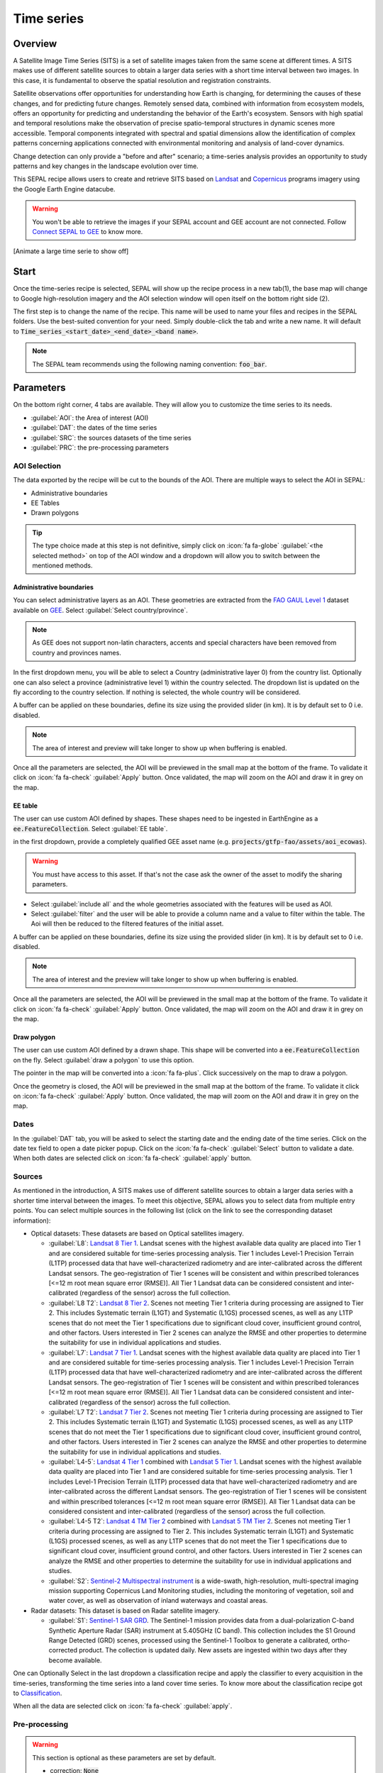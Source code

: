 Time series
===========

Overview 
--------

A Satellite Image Time Series (SITS) is a set of satellite images taken from the same scene at different times. A SITS makes use of different satellite sources to obtain a larger data series with a short time interval between two images. In this case, it is fundamental to observe the spatial resolution and registration constraints.

Satellite observations offer opportunities for understanding how Earth is changing, for determining the causes of these changes, and for predicting future changes. Remotely sensed data, combined with information from ecosystem models, offers an opportunity for predicting and understanding the behavior of the Earth's ecosystem. Sensors with high spatial and temporal resolutions make the observation of precise spatio-temporal structures in dynamic scenes more accessible. Temporal components integrated with spectral and spatial dimensions allow the identification of complex patterns concerning applications connected with environmental monitoring and analysis of land-cover dynamics.

Change detection can only provide a "before and after" scenario; a time-series analysis provides an opportunity to study patterns and key changes in the landscape evolution over time.

This SEPAL recipe allows users to create and retrieve SITS based on `Landsat <https://www.usgs.gov/core-science-systems/nli/landsat/data-tools>`__ and `Copernicus <https://www.copernicus.eu/>`__ programs imagery using the Google Earth Engine datacube.  

.. warning::

    You won't be able to retrieve the images if your SEPAL account and GEE account are not connected. Follow `Connect SEPAL to GEE <../setup/gee.html>`__ to know more.

[Animate a large time serie to show off]

Start
-----

Once the time-series recipe is selected, SEPAL will show up the recipe process in a new tab(1), the base map will change to Google high-resolution imagery and the AOI selection window will open itself on the bottom right side (2). 

.. thumbnail:: ../img/cookbook/time_series/landing.png
    :group: time-series-recipe
    :title: the landing page of the time series recipe

The first step is to change the name of the recipe. This name will be used to name your files and recipes in the SEPAL folders. Use the best-suited convention for your need. Simply double-click the tab and write a new name. It will default to :code:`Time_series_<start_date>_<end_date>_<band name>`.

.. thumbnail:: ../img/cookbook/time_series/default_title.png
    :title: time series default title 
    :width: 49%

.. thumbnail:: ../img/cookbook/time_series/title.png
    :title: time series modified title 
    :width: 49%
    
.. note::

    The SEPAL team recommends using the following naming convention: :code:`foo_bar`.

Parameters
----------

On the bottom right corner, 4 tabs are available. They will allow you to customize the time series to its needs.

-   :guilabel:`AOI`: the Area of interest (AOI)
-   :guilabel:`DAT`: the dates of the time series
-   :guilabel:`SRC`: the sources datasets of the time series
-   :guilabel:`PRC`: the pre-processing parameters

.. thumbnail:: ../img/cookbook/time_series/no_parameters.png
    :title: The 4 tabs to set up SEPAL time series parameters
    :group: time-series-recipe

AOI Selection
^^^^^^^^^^^^^

The data exported by the recipe will be cut to the bounds of the AOI. There are multiple ways to select the AOI in SEPAL:

-   Administrative boundaries
-   EE Tables
-   Drawn polygons

.. thumbnail:: ../img/cookbook/time_series/aoi_landing.png
    :title: The 3 differents ways to select an AOI in SEPAL
    :group: time-series-recipe

.. tip:: 

    The type choice made at this step is not definitive, simply click on :icon:`fa fa-globe` :guilabel:`<the selected method>` on top of the AOI window and a dropdown will allow you to switch between the mentioned methods.

Administrative boundaries
"""""""""""""""""""""""""

You can select administrative layers as an AOI. These geometries are extracted from the `FAO GAUL Level 1 <https://data.apps.fao.org/map/catalog/srv/eng/catalog.search?id=12691#/metadata/9c35ba10-5649-41c8-bdfc-eb78e9e65654>`__ dataset available on `GEE <https://developers.google.com/earth-engine/datasets/catalog/FAO_GAUL_2015_level1>`__. Select :guilabel:`Select country/province`. 

.. note::

    As GEE does not support non-latin characters, accents and special characters have been removed from country and provinces names.

In the first dropdown menu, you will be able to select a Country (administrative layer 0) from the country list.  
Optionally one can also select a province (administrative level 1) within the country selected. The dropdown list is updated on the fly according to the country selection. If nothing is selected, the whole country will be considered. 

A buffer can be applied on these boundaries, define its size using the provided slider (in km). It is by default set to 0 i.e. disabled. 

.. note:: 

    The area of interest and preview will take longer to show up when buffering is enabled.

Once all the parameters are selected, the AOI will be previewed in the small map at the bottom of the frame. To validate it click on :icon:`fa fa-check` :guilabel:`Apply` button. Once validated, the map will zoom on the AOI and draw it in grey on the map.

.. thumbnail:: ../img/cookbook/time_series/aoi_administrative.png
    :title: Select AOI based on administrative layers
    :group: time-series-recipe

EE table
""""""""

The user can use custom AOI defined by shapes. These shapes need to be ingested in EarthEngine as a :code:`ee.FeatureCollection`. Select :guilabel:`EE table`.

in the first dropdown, provide a completely qualified GEE asset name (e.g. :code:`projects/gtfp-fao/assets/aoi_ecowas`). 

.. warning::

    You must have access to this asset. If that's not the case ask the owner of the asset to modify the sharing parameters.

-   Select :guilabel:`include all` and the whole geometries associated with the features will be used as AOI. 
-   Select :guilabel:`filter` and the user will be able to provide a column name and a value to filter within the table. The Aoi will then be reduced to the filtered features of the initial asset. 

A buffer can be applied on these boundaries, define its size using the provided slider (in km). It is by default set to 0 i.e. disabled. 

.. note:: 

    The area of interest and the preview will take longer to show up when buffering is enabled.

Once all the parameters are selected, the AOI will be previewed in the small map at the bottom of the frame. To validate it click on :icon:`fa fa-check` :guilabel:`Apply` button. Once validated, the map will zoom on the AOI and draw it in grey on the map.

.. thumbnail:: ../img/cookbook/time_series/aoi_table.png
    :title: Select AOI based on EE table
    :group: time-series-recipe

Draw polygon
""""""""""""

The user can use custom AOI defined by a drawn shape. This shape will be converted into a :code:`ee.FeatureCollection` on the fly. Select :guilabel:`draw a polygon` to use this option.

The pointer in the map will be converted into a :icon:`fa fa-plus`. Click successively on the map to draw a polygon.

Once the geometry is closed, the AOI will be previewed in the small map at the bottom of the frame. To validate it click on :icon:`fa fa-check` :guilabel:`Apply` button. Once validated, the map will zoom on the AOI and draw it in grey on the map.

.. thumbnail:: ../img/cookbook/time_series/aoi_polygon.png
    :title: Select AOI based on drawn polygon
    :group: time-series-recipe

Dates
^^^^^

In the :guilabel:`DAT` tab, you will be asked to select the starting date and the ending date of the time series. Click on the date tex field to open a date picker popup. Click on the :icon:`fa fa-check` :guilabel:`Select` button to validate a date. When both dates are selected click on :icon:`fa fa-check` :guilabel:`apply` button.

.. thumbnail:: ../img/cookbook/time_series/dates.png
    :title: Select AOI based on EE table
    :width: 49%
    :group: time-series-recipe

.. thumbnail:: ../img/cookbook/time_series/datepicker.png
    :title: Select AOI based on EE table
    :width: 49%
    :group: time-series-recipe

Sources
^^^^^^^

As mentioned in the introduction, A SITS makes use of different satellite sources to obtain a larger data series with a shorter time interval between the images. To meet this objective, SEPAL allows you to select data from multiple entry points. You can select multiple sources in the following list (click on the link to see the corresponding dataset information):

-   Optical datasets: These datasets are based on Optical satellites imagery.

    -   :guilabel:`L8`: `Landsat 8 Tier 1 <https://developers.google.com/earth-engine/datasets/catalog/LANDSAT_LC08_C01_T1>`__. Landsat scenes with the highest available data quality are placed into Tier 1 and are considered suitable for time-series processing analysis. Tier 1 includes Level-1 Precision Terrain (L1TP) processed data that have well-characterized radiometry and are inter-calibrated across the different Landsat sensors. The geo-registration of Tier 1 scenes will be consistent and within prescribed tolerances [<=12 m root mean square error (RMSE)]. All Tier 1 Landsat data can be considered consistent and inter-calibrated (regardless of the sensor) across the full collection.
        
        .. line-break::

    -   :guilabel:`L8 T2`: `Landsat 8 Tier 2 <https://developers.google.com/earth-engine/datasets/catalog/LANDSAT_LC08_C01_T2>`__. Scenes not meeting Tier 1 criteria during processing are assigned to Tier 2. This includes Systematic terrain (L1GT) and Systematic (L1GS) processed scenes, as well as any L1TP scenes that do not meet the Tier 1 specifications due to significant cloud cover, insufficient ground control, and other factors. Users interested in Tier 2 scenes can analyze the RMSE and other properties to determine the suitability for use in individual applications and studies.
        
        .. line-break::

    -   :guilabel:`L7`: `Landsat 7 Tier 1 <https://developers.google.com/earth-engine/datasets/catalog/LANDSAT_LE07_C01_T1>`__. Landsat scenes with the highest available data quality are placed into Tier 1 and are considered suitable for time-series processing analysis. Tier 1 includes Level-1 Precision Terrain (L1TP) processed data that have well-characterized radiometry and are inter-calibrated across the different Landsat sensors. The geo-registration of Tier 1 scenes will be consistent and within prescribed tolerances [<=12 m root mean square error (RMSE)]. All Tier 1 Landsat data can be considered consistent and inter-calibrated (regardless of the sensor) across the full collection.
        
        .. line-break::

    -   :guilabel:`L7 T2`: `Landsat 7 Tier 2 <https://developers.google.com/earth-engine/datasets/catalog/LANDSAT_LE07_C01_T2>`__. Scenes not meeting Tier 1 criteria during processing are assigned to Tier 2. This includes Systematic terrain (L1GT) and Systematic (L1GS) processed scenes, as well as any L1TP scenes that do not meet the Tier 1 specifications due to significant cloud cover, insufficient ground control, and other factors. Users interested in Tier 2 scenes can analyze the RMSE and other properties to determine the suitability for use in individual applications and studies.

        .. line-break::

    -   :guilabel:`L4-5`: `Landsat 4 Tier 1 <https://developers.google.com/earth-engine/datasets/catalog/LANDSAT_LT04_C01_T1>`__ combined with `Landsat 5 Tier 1 <https://developers.google.com/earth-engine/datasets/catalog/LANDSAT_LT05_C01_T1>`__. Landsat scenes with the highest available data quality are placed into Tier 1 and are considered suitable for time-series processing analysis. Tier 1 includes Level-1 Precision Terrain (L1TP) processed data that have well-characterized radiometry and are inter-calibrated across the different Landsat sensors. The geo-registration of Tier 1 scenes will be consistent and within prescribed tolerances [<=12 m root mean square error (RMSE)]. All Tier 1 Landsat data can be considered consistent and inter-calibrated (regardless of the sensor) across the full collection.

        .. line-break::

    -   :guilabel:`L4-5 T2`: `Landsat 4 TM Tier 2 <https://developers.google.com/earth-engine/datasets/catalog/LANDSAT_LT04_C01_T2>`__ combined with `Landsat 5 TM Tier 2 <https://developers.google.com/earth-engine/datasets/catalog/LANDSAT_LT05_C01_T2>`__. Scenes not meeting Tier 1 criteria during processing are assigned to Tier 2. This includes Systematic terrain (L1GT) and Systematic (L1GS) processed scenes, as well as any L1TP scenes that do not meet the Tier 1 specifications due to significant cloud cover, insufficient ground control, and other factors. Users interested in Tier 2 scenes can analyze the RMSE and other properties to determine the suitability for use in individual applications and studies.
        
        .. line-break::

    -   :guilabel:`S2`: `Sentinel-2 Multispectral instrument <https://developers.google.com/earth-engine/datasets/catalog/COPERNICUS_S2>`__ is a wide-swath, high-resolution, multi-spectral imaging mission supporting Copernicus Land Monitoring studies, including the monitoring of vegetation, soil and water cover, as well as observation of inland waterways and coastal areas.        

        .. line-break::

-   Radar datasets: This dataset is based on Radar satellite imagery.

    -   :guilabel:`S1`: `Sentinel-1 SAR GRD <https://developers.google.com/earth-engine/datasets/catalog/COPERNICUS_S1_GRD>`__. The Sentinel-1 mission provides data from a dual-polarization C-band Synthetic Aperture Radar (SAR) instrument at 5.405GHz (C band). This collection includes the S1 Ground Range Detected (GRD) scenes, processed using the Sentinel-1 Toolbox to generate a calibrated, ortho-corrected product. The collection is updated daily. New assets are ingested within two days after they become available.

One can Optionally Select in the last dropdown a classification recipe and apply the classifier to every acquisition in the time-series, transforming the time series into a land cover time series. To know more about the classification recipe got to `Classification <./classification.html>`__.

When all the data are selected click on :icon:`fa fa-check` :guilabel:`apply`.

.. thumbnail:: ../img/cookbook/time_series/sources.png
    :title: The sources panel to select the different datasets that will be used in the time-series.
    :group: time-series-recipe

Pre-processing
^^^^^^^^^^^^^^

.. warning::

    This section is optional as these parameters are set by default.

    -   correction: :code:`None`
    -   cloud detection: :guilabel:`QA bands`, :guilabel:`Cloud score`
    -   cloud masking: :guilabel:`moderate`
    -   snow masking: :guilabel:`on`

Multiple pre-processing parameters can be set to improve the quality of the provided images. SEPAL has gathered 4 of them in the form of these interactive buttons. If you think others should be added to hesitate to mention it in our `issue tracker <https://github.com/openforis/sepal/issues/new/choose>`__.

**Correction**

-   :guilabel:`surface reflectance`: Use scenes atmospherically corrected surface reflectance.
-   :guilabel:`BRDF correction`: Correct for bidirectional reflectance distribution function (BRDF) effects.

**Cloud detection**

-   :guilabel:`QA bands`: use pre-created QA bands from datasets
-   :guilabel:`Cloud score`: use cloud scoring algorithm

**Cloud masking**

-   :guilabel:`Moderate`: rely only on image source QA bands for cloud masking
-   :guilabel:`Agressive`: rely on image source QA bands and a cloud scoring algorithm for cloud masking. This will probably mask out some built-up areas and other bright features.

**Snow masking**
    
-   :guilabel:`On`: mask snow. This tends to leave some pixels with shadowy snow
-   :guilabel:`Off`: don't mask snow. Note that some clouds might get misclassified as snow, and because of this, disabling snow masking might lead to cloud artifacts.


.. thumbnail:: ../img/cookbook/time_series/pre_processing.png
    :title: The pre-processing panel to select the extra filtering processes that will improve the quality of the provided images.
    :group: time-series-recipe

Available Bands
^^^^^^^^^^^^^^^

.. note:: 

    The wavelength of each band is dependant on the used satellite.

The time series will use a single observation for each pixel. This observation can be one of the following: 

.. list-table::
    :header-rows: 1

    *   -   Name
        -   Description
        -   Formula
    *   -   :guilabel:`blue`
        -   blue
        -   
    *   -   :guilabel:`green`
        -   green 
        -
    *   -   :guilabel:`red`
        -    red
        -
    *   -   :guilabel:`nir`
        -   near infrared 
        -
    *   -   :guilabel:`swir1`
        -   shortwave infrared 1 
        -   
    *   -   :guilabel:`swir2`
        -   shortwave infrared 1
        -
    *   -   :guilabel:`aerosol`
        -   aerosol attributes
        -   
    *   -   :guilabel:`pan`
        -   panchromatic band
        -   
    *   -   :guilabel:`cirrus`
        -   cirrus cloud detection
        -   
    *   -   :guilabel:`thermal`
        -   thermal
        -   
    *   -   :guilabel:`thermal2`
        -   thermal2
        -
    *   -   :guilabel:`brightness`
        -   brightness from `Tasseled cap bands <https://en.wikipedia.org/wiki/Tasseled_cap_transformation>`__
        -   :math:`0.3037 (band 1) + 0.2793 (band 2) + 0.4743 (band 3) + 0.5585 (band 4) + 0.5082 (band 5) + 0.1863 (band 7)`
    *   -   :guilabel:`greeness`
        -   greeness from `Tasseled cap bands <https://en.wikipedia.org/wiki/Tasseled_cap_transformation>`__
        -   :math:`−0.2848 (band 1) − 0.2435 (band 2) − 0.5436 (band 3) + 0.7243 (band 4) + 0.0840 (band 5) − 0.1800 (band 7)`
    *   -   :guilabel:`wetness`
        -   wetness from `Tasseled cap bands <https://en.wikipedia.org/wiki/Tasseled_cap_transformation>`__
        -   :math:`0.1509 (band 1) + 0.1973 (band 2) + 0.3279 (band 3) + 0.3406 (band 4) − 0.7112 (band 5) − 0.4572 (band 7)`
    *   -   :guilabel:`fourth`
        -   fourth from `Tasseled cap bands <https://en.wikipedia.org/wiki/Tasseled_cap_transformation>`__
        -
    *   -   :guilabel:`fifth`
        -   fifth from `Tasseled cap bands <https://en.wikipedia.org/wiki/Tasseled_cap_transformation>`__
        -
    *   -   :guilabel:`sixth`
        -   sixth from `Tasseled cap bands <https://en.wikipedia.org/wiki/Tasseled_cap_transformation>`__
        -
    *   -   :guilabel:`NDVI`
        -   `Normalized difference vegetation index <https://en.wikipedia.org/wiki/Normalized_difference_vegetation_index>`__
        -   :math:`((nir - red)/(nir + red))`
    *   -   :guilabel:`NDMI`: 
        -   `Normalized Difference Moisture Index <http://dx.doi.org/10.1016/S0034-4257(01)00318-2>`__ 
        -    :math:`ndmi = (nir - swir1)/(nir + swir1)`
    *   -   :guilabel:`NDWI`
        -   `Normalized difference water index <https://en.wikipedia.org/wiki/Normalized_difference_water_index>`__
        -   
    *   -   :guilabel:`MNDWI`
        -   `Modified Normalized Difference Water Index <https://doi.org/10.1080/01431160600589179>`__ 
        -   :math:`mndwi = (green - swir) / (green + swir)`
    *   -   :guilabel:`NDFI`
        -   `Normalized Difference Fraction Index <http://10.1016/j.jag.2016.06.020>`__ 
        -   :math:`ndfi = (GV_shade - (NPV + soil)/(GV_shade + NPV + soil)`
    *   -   :guilabel:`EVI`
        -   `Enhanced vegetation index <doi:10.1016/S0034-4257(02)00096-2>`__
        -    :math:`evi =G * (nir - red)/(nir + C_1 * red - C_2 * blue + L)`
    *   -   :guilabel:`EVI2`
        -   Two-band EVI (Enhanced vegetation index)
        -   :math:`evi_2 = 2.5 * (nir - red) / (nir + 2.4 * red + 1)`
    *   -   :guilabel:`SAVI`
        -   `Soil-Adjusted Vegetation Index <http://dx.doi.org/10.1016/0034-4257(88)90106-X>`__
        -   :math:`((nir - red) / (nir + red + L)) x (1 + L)`
    *   -   :guilabel:`NBR`
        -   `Normailzed burn ratio <https://doi.org/10.2737/RMRS-GTR-164>`__
        -   :math:`nbr = (nir - swir) / (nir + swir)`
    *   -   :guilabel:`UI`
        -   Urban index
        -   :math:`ui = (swir2 - nir) / (swir2 + nir)`
    *   -   :guilabel:`NDBI`
        -   `Normalized Difference Built-up Index <#>`__
        -   :math:`ndbi = (swir - nir) / (swir + nir)`
    *   -   :guilabel:`IBI`
        -   Index based built-up index
        -   :math:`ibi = (ndbi - (savi + mndwi) / 2) / (ndbi + (savi + mndwi) / 2)`
    *   -   :guilabel:`BUI`
        -   Built-up Index
        -   :math:`bui = (red - swir1) / (red + swir1) + (swir2 - swir1) / (swir2 + swir1)`

Analysis
--------

Once all the parameters are set, you can generate data from the recipe. Some can be directly generated on the fly from the interface, the rest require retrieving the data to SEPAL folders.

The analysis icons can be found in the top right corner of the sepal window: 

- :icon:`fa fa-chart-area`: plot data
- :icon:`fa fa-cloud-download-alt`: retreive data

.. thumbnail:: ../img/cookbook/time_series/data_analysis.png
    :title: The 2 tabs used to plot or retreive the Time series data
    :group: time-series-recipe

.. tip::

    The download icon is only released when the data parameters are complete. If the button is disabled, check your parameters, some might be missing. 

Plot
^^^^

Click on the :icon:`fa fa-chart-area` button to start the plotting tool. Move the pointer to the main map, the pointer will be transformed into a :icon:`fa fa-plus`. Click anywhere in the AOI to plot data for this specific location in the following popup window. 

The plotting area is dynamic and can be customized by the user.

Using the slider (1), the temporal width displayed can be changed. It cannot exceed the start and/or end date of the time series. 

You can also select the observation feature by selecting one of the available measures in the dropdown selector in the top left corner (2). The available bands are the same as the described previously. 

On the main graph, each point represents one valid (based on the pre-processing filters) observation. Hover on the point to let the tooltip describe the value and date of the observation (3). 

.. tip:: 

    The coordinates of the point are displayed at the top of the chart window.

.. thumbnail:: ../img/cookbook/time_series/plot.png
    :title: Plot chart popup window providing all the available information on one single pixel alongside the time series.
    :group: time-series-recipe

.. warning:: 

    The plot feature is retrieving information from GEE on the fly and serving it in an interactive window. This operation can take time depending on the number of available observations and the complexity of the selected pre-processing parameters. If the popup window displays a spinning wheel, wait up to 2 min to see the data displayed.

    .. thumbnail:: ../img/cookbook/time_series/plot_loading.png
        :title: Plot chart popup window providing all the available information on one single pixel alongside the time series. If there are numerous observations and a complex pre-processing, retrieving the data to SEPAL can take up to 2 min 
        :group: time-series-recipe

Export
^^^^^^

The data generated by the recipe can also be used in other workflows but before it needs to be retrieved from GEE to your SEPAL environment. 

Parameters 
""""""""""
Click on the :icon:`fa fa-cloud-download-alt` button, it will open the download parameters window. You will be able to select the measure to use on each observation of the time-series. This measure can be selected in the list of available bands presented in a previous section.

.. tip:: 

    There is no fixed rule to the measure selection. Each index is more adapted to a set of analyses in a defined biome. The knowledge of the study area, the evolution expected and the careful selection of an adapted measure will improve the quality of the downstream analysis.

You can set a custom scale for exportation by changing the value of the slider (m). Keep in mind that Sentinel data native resolution is 10 m and Landsat is 30 m.

When all the data is selected click on the :icon:`fa fa-check` :guilabel:`apply` button. Notice that the task tab in the bottom left corner of the screen (1) will change from :icon:`fa fa-tasks` to :icon:`fa fa-spinner` which means that the tasks are loading.

.. thumbnail:: ../img/cookbook/time_series/export_param.png
    :title: Select the parameter of the exportation process to retreive the data from GEE to SEPAL's folders.
    :group: time-series-recipe


Exportation status
""""""""""""""""""

Going to the task tab (bottom left corner using the :icon:`fa fa-tasks` or :icon:`fa fa-spinner` buttons —depending on the loading status—), you will see the list of the different loading tasks. The interface will provide you with information about the task progress and it will display an error if the exportation has failed. If you are unsatisfied with the way we present information, the task can also be monitored using the `GEE task manager <https://code.earthengine.google.com/tasks>`__.

.. tip::

    This operation is running between GEE and SEPAL servers in the background, you can thus close the SEPAL page without killing the process.

When the task is finished the frame will be displayed in green as shown on the second image.

.. thumbnail:: ../img/cookbook/time_series/download.png
    :width: 49%
    :title: Evolution of the downloading process of the recipe displayed in the task manager of SEPAL.
    :group: time-series-recipe

.. thumbnail:: ../img/cookbook/time_series/download_complete.png
    :width: 49%
    :title: Completed downloading process of the recipe displayed in the task manager of SEPAL.
    :group: time-series-recipe

Access
""""""

Once the downloading process is done, you can access the data in your SEPAL folders. The data will be stored in the :code:`downloads` folder using the following format:

.. code-block::

    .
    └── downloads
        └── <TS name>
            ├── <tile number>
            │   ├── chunk-<start date>_<end date>
            │   │   ├── <TS name>_<tile number>_<start_date>_<end date>-<gee tiling id>.tif
            │   │   ├── ...
            │   │   └── <TS name>_<tile number>_<start_date>_<end date>-<gee tiling id>.tif
            │   ├── ...
            │   ├── chunk-<start date>_<end date>
            │   ├── tile-<gee tiling id>
            │   │   └── stack.vrt
            │   ├── ...
            │   ├── tile-<gee tiling id>
            │   ├── dates.csv
            │   └── stack.vrt
            ├── ...
            └── <tile number>

.. danger::

    Understanding how images are stored in a Time Series is only required if you want to manually use them. The SEPAL applications are bound to this tiling sytem and can digest this information for you.

The data are stored in a folder using the name of the time series as it was set in the first section of this document. SEPAL team was forced to use this folder structure as Google Earth Engine is enable to export an :code:`ee.ImageCollection`. As the number of data is spatially too big to be exported at once, the data are cut into small pieces and brought back together in a :code:`stack.vrt` file. 

The AOI provided by the user will be split in multiple SEPAL tiles. The AOI is an :code:`ee.FeatureCollection`, each feature is downloaded in a different tile. if the Tile is bigger than 2°x2° (EPSG:4326) then the feature is split again until all the tiles are smaller than the maximal 2° size. The tiles are identified by their :code:`<tile_number>`.

To limit the size of the downloaded images, in each SEPAL tile, the time period is splitted in chunks of 3 month. they are identified by their :code:`<chunk-<start>_<end>`. Chunks are image folders. As a SEPAL tile is still bigger than what GEE can download at once, the images are splitted in GEE tile. This tiling system uses it's own identification system (000000xxxx-000000xxxx). In consequence chunks contain tile raster images. Each one of these images is composed of 1 band per observation date, with the value of the measure for each pixel. The bands are named with the date. 

To gather all theses raster together a first agregation on time is performed. One :code:`stack.vrt` is created per GEE tile meaning that each :code:`stack.vrt`file contains all the :code:`*<gee tiling id>.tif` contained in each chunk. reconstituting the full time period on the smallest spatial unit: the gee tile. each file is stored in a folder called :code:`tile-<gee tiling id>`.

Finally information are gathered at the spatialy at the SEPAL tile level in the main :code:`stack.vrt` file.

The last file: :code:`date.csv` gather all the observation dates in chronological order.

.. note::

    The dates contained in :code:`date.csv` can differ from one SEPAL tile to another due to data availability and pre-processing filters

.. tip:: 

    The full folder with a concistent treefolder is required to read the `.vrt`

Here is an example of a real TS folder:

.. code-block::

    .
    └── downloads
        └── tutorial_TS
            ├── 1
            │   ├── chunk-2012-01-01_2012-04-01
            │   │   ├── tutorial_TS_1_2012-01-01_2012-04-01-0000000000-0000000000.tif
            │   │   ├── ...
            │   │   └── tutorial_TS_1_2012-01-01_2012-04-01-0000002560-0000001024.tif
            │   ├── ...
            │   ├── chunk-2018-10-01_2018-12-31
            │   ├── tile-0000000000-0000000000
            │   │   └── stack.vrt
            │   ├── ...
            │   ├── tile-0000002560-0000001024
            │   ├── dates.csv
            │   └── stack.vrt
            ├── ...
            └── 3

.. important::

    Now that you have downloaded the TS to your SEPAL account, it can be retrieved to your computer using `FileZilla <../setup.filezilla.html>`__ or used in one of our `time-series analysis module <../modules/time-series.html>`__.
